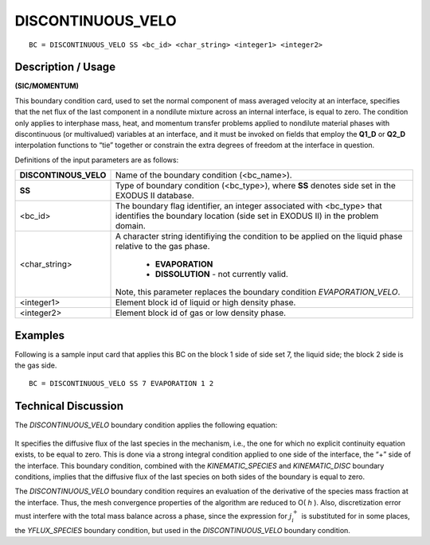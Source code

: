 **********************
**DISCONTINUOUS_VELO**
**********************

::

	BC = DISCONTINUOUS_VELO SS <bc_id> <char_string> <integer1> <integer2>

-----------------------
**Description / Usage**
-----------------------

**(SIC/MOMENTUM)**

This boundary condition card, used to set the normal component of mass averaged
velocity at an interface, specifies that the net flux of the last component in a nondilute
mixture across an internal interface, is equal to zero. The condition only applies to
interphase mass, heat, and momentum transfer problems applied to nondilute material
phases with discontinuous (or multivalued) variables at an interface, and it must be
invoked on fields that employ the **Q1_D** or **Q2_D** interpolation functions to “tie”
together or constrain the extra degrees of freedom at the interface in question.

Definitions of the input parameters are as follows:

+---------------------+--------------------------------------------------------------+
|**DISCONTINOUS_VELO**| Name of the boundary condition (<bc_name>).                  |
+---------------------+--------------------------------------------------------------+
|**SS**               | Type of boundary condition (<bc_type>), where **SS**         |
|                     | denotes side set in the EXODUS II database.                  |
+---------------------+--------------------------------------------------------------+
|<bc_id>              | The boundary flag identifier, an integer associated with     |
|                     | <bc_type> that identifies the boundary location (side set    |
|                     | in EXODUS II) in the problem domain.                         |
+---------------------+--------------------------------------------------------------+
|<char_string>        | A character string identifiying the condition to be          |
|                     | applied on the liquid phase relative to the gas phase.       |
|                     |                                                              |
|                     |   * **EVAPORATION**                                          |
|                     |   * **DISSOLUTION** - not currently valid.                   |
|                     |                                                              |
|                     | Note, this parameter replaces the boundary condition         |
|                     | *EVAPORATION_VELO*.                                          |
+---------------------+--------------------------------------------------------------+
|<integer1>           | Element block id of liquid or high density phase.            |
+---------------------+--------------------------------------------------------------+
|<integer2>           | Element block id of gas or low density phase.                |
+---------------------+--------------------------------------------------------------+

------------
**Examples**
------------

Following is a sample input card that applies this BC on the block 1 side of side set 7,
the liquid side; the block 2 side is the gas side.
::

     BC = DISCONTINUOUS_VELO SS 7 EVAPORATION 1 2

-------------------------
**Technical Discussion**
-------------------------

The *DISCONTINUOUS_VELO* boundary condition applies the following equation:

.. figure:: /figures/094_goma_physics.png
	:align: center
	:width: 90%

It specifies the diffusive flux of the last species in the mechanism, i.e., the one for
which no explicit continuity equation exists, to be equal to zero. This is done via a
strong integral condition applied to one side of the interface, the “+” side of the
interface. This boundary condition, combined with the *KINEMATIC_SPECIES* and
*KINEMATIC_DISC* boundary conditions, implies that the diffusive flux of the last
species on both sides of the boundary is equal to zero.

The *DISCONTINUOUS_VELO* boundary condition requires an evaluation of the
derivative of the species mass fraction at the interface. Thus, the mesh convergence
properties of the algorithm are reduced to O( *h* ). Also, discretization error must interfere
with the total mass balance across a phase, since the expression for 
:math:`j_i^+` is substituted for
in some places, the *YFLUX_SPECIES* boundary condition, but used in the
*DISCONTINUOUS_VELO* boundary condition.




.. TODO - Line 65 contains a photo that needs to be exchanged for the equation.